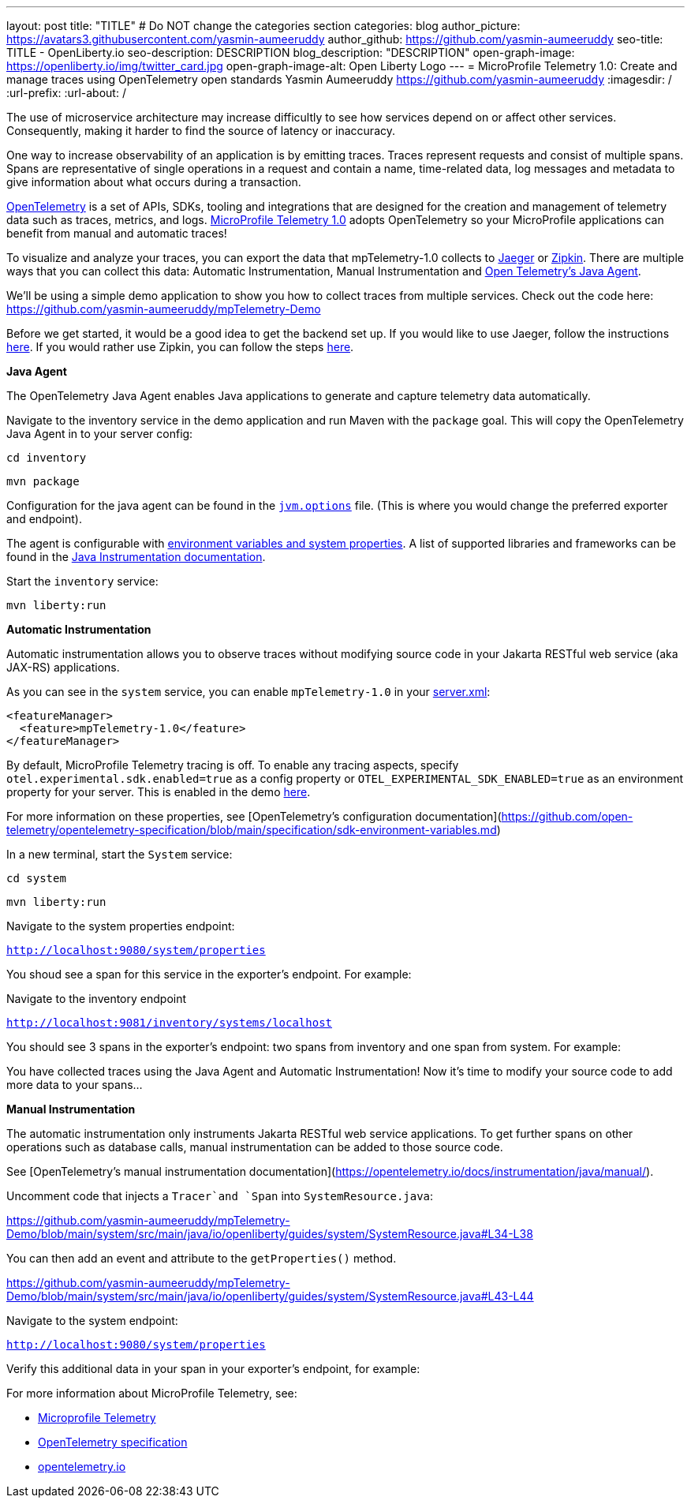 ---
layout: post
title: "TITLE"
# Do NOT change the categories section
categories: blog
author_picture: https://avatars3.githubusercontent.com/yasmin-aumeeruddy
author_github: https://github.com/yasmin-aumeeruddy
seo-title: TITLE - OpenLiberty.io
seo-description: DESCRIPTION
blog_description: "DESCRIPTION"
open-graph-image: https://openliberty.io/img/twitter_card.jpg
open-graph-image-alt: Open Liberty Logo
---
= MicroProfile Telemetry 1.0: Create and manage traces using OpenTelemetry open standards
Yasmin Aumeeruddy <https://github.com/yasmin-aumeeruddy>
:imagesdir: /
:url-prefix:
:url-about: /

The use of microservice architecture may increase difficultly to see how services depend on or affect other services. Consequently, making it harder to find the source of latency or inaccuracy. 

One way to increase observability of an application is by emitting traces. Traces represent requests and consist of multiple spans. Spans are representative of single operations in a request and contain a name, time-related data, log messages and metadata to give information about what occurs during a transaction. 

link:https://opentelemetry.io/[OpenTelemetry] is a set of APIs, SDKs, tooling and integrations that are designed for the creation and management of telemetry data such as traces, metrics, and logs. link:https://projects.eclipse.org/projects/technology.microprofile/releases/microprofile-telemetry-1.0/plan[MicroProfile Telemetry 1.0] adopts OpenTelemetry so your MicroProfile applications can benefit from manual and automatic traces! 

To visualize and analyze your traces, you can export the data that mpTelemetry-1.0 collects to link:https://www.jaegertracing.io/[Jaeger] or link:https://zipkin.io/[Zipkin]. There are multiple ways that you can collect this data: Automatic Instrumentation, Manual Instrumentation and link:https://opentelemetry.io/docs/instrumentation/java/automatic/[Open Telemetry's Java Agent].

We'll be using a simple demo application to show you how to collect traces from multiple services. Check out the code here: 
//Needs to move to the Open-Liberty project
link:https://github.com/yasmin-aumeeruddy/mpTelemetry-Demo[https://github.com/yasmin-aumeeruddy/mpTelemetry-Demo]

Before we get started, it would be a good idea to get the backend set up. 
If you would like to use Jaeger, follow the instructions link:https://www.jaegertracing.io/docs/1.39/getting-started/[here]. 
If you would rather use Zipkin, you can follow the steps link:https://zipkin.io/pages/quickstart[here].

**Java Agent**

The OpenTelemetry Java Agent enables Java applications to generate and capture telemetry data automatically.

Navigate to the inventory service in the demo application and run Maven with the `package` goal. This will copy the OpenTelemetry Java Agent in to your server config: 

`cd inventory`

`mvn package` 

Configuration for the java agent can be found in the link:https://github.com/yasmin-aumeeruddy/mpTelemetry-Demo/blob/main/inventory/src/main/liberty/config/jvm.options#L4[`jvm.options`] file. (This is where you would change the preferred exporter and endpoint).

The agent is configurable with link:https://github.com/open-telemetry/opentelemetry-java-instrumentation#configuring-the-agent[environment variables and system properties]. A list of supported libraries and frameworks can be found in the link:https://github.com/open-telemetry/opentelemetry-java-instrumentation/blob/main/docs/supported-libraries.md#libraries--frameworks[Java Instrumentation documentation].

Start the `inventory` service: 

`mvn liberty:run`

**Automatic Instrumentation**

Automatic instrumentation allows you to observe traces without modifying source code in your Jakarta RESTful web service (aka JAX-RS) applications.

As you can see in the `system` service, you can enable `mpTelemetry-1.0` in your link:https://github.com/yasmin-aumeeruddy/mpTelemetry-Demo/blob/main/system/src/main/liberty/config/server.xml#L5[server.xml]: 

[source, xml]
----
<featureManager>
  <feature>mpTelemetry-1.0</feature>
</featureManager>
----

By default, MicroProfile Telemetry tracing is off. To enable any tracing aspects, specify `otel.experimental.sdk.enabled=true` as a config property or `OTEL_EXPERIMENTAL_SDK_ENABLED=true` as an environment property for your server. This is enabled in the demo link:https://github.com/yasmin-aumeeruddy/mpTelemetry-Demo/blob/main/system/src/main/resources/META-INF/microprofile-config.properties#L4[here].

For more information on these properties, see [OpenTelemetry's configuration documentation](https://github.com/open-telemetry/opentelemetry-specification/blob/main/specification/sdk-environment-variables.md)

In a new terminal, start the `System` service: 

`cd system`

`mvn liberty:run`

Navigate to the system properties endpoint: 

`http://localhost:9080/system/properties`

You shoud see a span for this service in the exporter's endpoint. For example: 

//IMAGE OF SYSTEM SPAN 

Navigate to the inventory endpoint 

`http://localhost:9081/inventory/systems/localhost`

You should see 3 spans in the exporter's endpoint: two spans from inventory and one span from system. For example: 

//IMAGE OF SYSTEM SPAN

You have collected traces using the Java Agent and Automatic Instrumentation! Now it's time to modify your source code to add more data to your spans... 

**Manual Instrumentation**

The automatic instrumentation only instruments Jakarta RESTful web service applications. To get further spans on other operations such as database calls, manual instrumentation can be added to those source code.

See [OpenTelemetry's manual instrumentation documentation](https://opentelemetry.io/docs/instrumentation/java/manual/).

Uncomment code that injects a `Tracer`and `Span` into `SystemResource.java`: 

https://github.com/yasmin-aumeeruddy/mpTelemetry-Demo/blob/main/system/src/main/java/io/openliberty/guides/system/SystemResource.java#L34-L38

You can then add an event and attribute to the `getProperties()` method. 

https://github.com/yasmin-aumeeruddy/mpTelemetry-Demo/blob/main/system/src/main/java/io/openliberty/guides/system/SystemResource.java#L43-L44

Navigate to the system endpoint:

`http://localhost:9080/system/properties`

Verify this additional data in your span in your exporter's endpoint, for example: 

//IMAGE OF MODIFIED SPAN

For more information about MicroProfile Telemetry, see:

* link:https://github.com/eclipse/microprofile-telemetry[Microprofile Telemetry]
* link:https://github.com/open-telemetry/opentelemetry-specification/blob/v1.11.0/specification/trace/api.md[OpenTelemetry specification]
* link:https://opentelemetry.io[opentelemetry.io]

